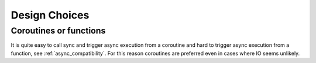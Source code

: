 .. _design_choices:

Design Choices
==============

Coroutines or functions
-----------------------

It is quite easy to call sync and trigger async execution from a
coroutine and hard to trigger async execution from a function, see
:ref:`async_compatibility`. For this reason coroutines are preferred even in
cases where IO seems unlikely.
